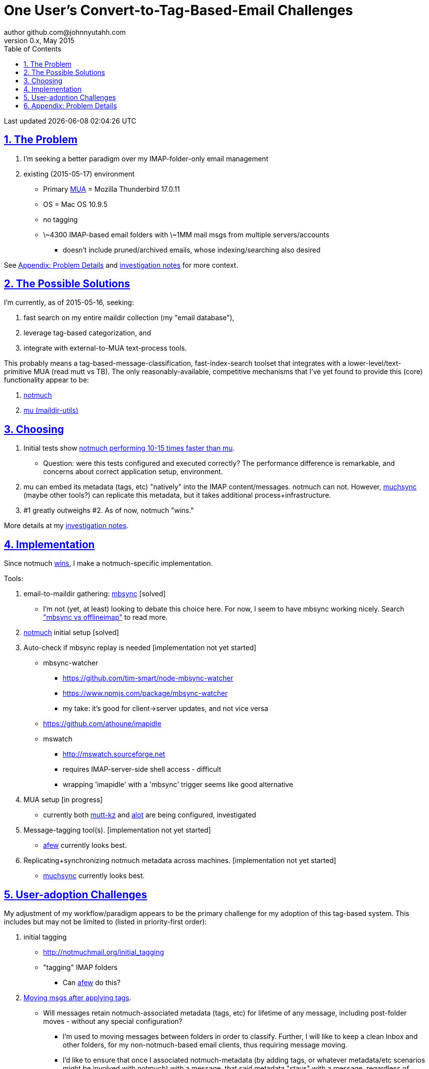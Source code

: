 // vim: set syntax=asciidoc:

// set asciidoc attributes
:toc:       1
:numbered:  1
:data-uri:  1
:icons:     1
:sectids:   1
:iconsdir: /usr/local/etc/asciidoc/images/icons

// create blank lines, from: http://bit.ly/1PeszRa
:blank: pass:[ +]

:sectlinks: 1
//:sectanchors: 1

# One User's Convert-to-Tag-Based-Email Challenges
author github.com@johnnyutahh.com
0.x, May 2015:
Last updated {docdate} {doctime}

toc::[]

<<<
:numbered:

<<<

## The Problem

. I'm seeking a better paradigm over my IMAP-folder-only email management
. existing (2015-05-17) environment
** Primary http://en.wikipedia.org/wiki/Email_client[MUA] =
   Mozilla Thunderbird 17.0.11
** OS = Mac OS 10.9.5
** no tagging
** \~4300 IMAP-based email folders with \~1MM mail msgs
   from multiple servers/accounts
*** doesn't include pruned/archived emails, whose indexing/searching
    also desired

See <<problem_details>> and
http://bit.ly/email-tag-based-user-paradigm[investigation notes]
for more context.
    
## The Possible Solutions

I'm currently, as of 2015-05-16, seeking:

1. fast search on my entire maildir collection (my "email database"),
2. leverage tag-based categorization, and
3. integrate with external-to-MUA text-process tools.

This probably means a tag-based-message-classification,
fast-index-search toolset that integrates with a
lower-level/text-primitive MUA (read mutt vs TB). The only
reasonably-available, competitive mechanisms that I've yet found to
provide this (core) functionality appear to be:

1. http://notmuch.org[notmuch]
2. http://www.djcbsoftware.nl/code/mu[mu (maildir-utils)]

## Choosing

1. Initial tests show
   https://gist.github.com/johnnyutahh/f4e3d2d3fb07de5fa146[notmuch
   performing 10-15 times faster than mu].
   ** Question: were this tests configured and executed correctly? The
      performance difference is remarkable, and concerns about correct
      application setup, environment.

2. mu can embed its metadata (tags, etc) "natively" into
   the IMAP content/messages. notmuch can not. However,
   http://www.muchsync.org/[muchsync] (maybe other tools?) can replicate
   this metadata, but it takes additional process+infrastructure.

3. #1 greatly outweighs #2. As of now, notmuch "wins."

More details at my https://github.com/johnnyutahh/tag-based-email/blob/master/email-tag-based-user-paradigm.txt[investigation notes].

## Implementation

Since notmuch <<Choosing,wins>>, I make a notmuch-specific implementation.

Tools:

. email-to-maildir gathering: http://isync.sourceforge.net/[mbsync] [solved]

** I'm not (yet, at least) looking to debate this choice here.
   For now, I seem to have mbsync working nicely. Search
   http://bit.ly/1EdmDkW["mbsync vs offlineimap"] to read more.

. http://notmuch.org[notmuch] initial setup [solved]

. Auto-check if mbsync replay is needed [implementation not yet started]
**  mbsync-watcher
***   https://github.com/tim-smart/node-mbsync-watcher
***   https://www.npmjs.com/package/mbsync-watcher
***   my take: it's good for client->server updates, and not vice versa
**  https://github.com/athoune/imapidle
**  mswatch
***   http://mswatch.sourceforge.net
***   requires IMAP-server-side shell access - difficult
***   wrapping 'imapidle' with a 'mbsync' trigger seems like good alternative

. MUA setup [in progress]

** currently both
http://kzak.redcrew.org/doku.php?id=mutt:start[mutt-kz] and
https://github.com/pazz/alot[alot] are being configured, investigated

. Message-tagging tool(s). [implementation not yet started]
** http://afew.readthedocs.org/en/latest[afew] currently looks best.

. Replicating+synchronizing notmuch metadata across machines.
  [implementation not yet started]
** http://www.muchsync.org[muchsync] currently looks best.


## User-adoption Challenges

My adjustment of my workflow/paradigm appears to be the primary
challenge for my adoption of this tag-based system. This includes but
may not be limited to (listed in priority-first order):
    
. initial tagging
** http://notmuchmail.org/initial_tagging
** "tagging" IMAP folders
*** Can https://readthedocs.org/projects/afew[afew] do this?

. http://bit.ly/1Edr8fp[Moving msgs after applying tags].

** Will messages retain notmuch-associated metadata (tags, etc) for
   lifetime of any message, including post-folder moves - without any
   special configuration?

*** I'm used to moving messages between folders in order to classify.
    Further, I will like to keep a clean Inbox and other folders, for my
    non-notmuch-based email clients, thus requiring message moving.

*** I'd like to ensure that once I associated notmuch-metadata (by
    adding tags, or whatever metadata/etc scenarios might be involved
    with notmuch) with a message, that said metadata "stays" with a
    message, regardless of wherever I put said message. Is this the way
    it works "out of the box"?

. IMAP folders as tags
// can't put the [id=''] reference above the bullet line,
// because it restarts the bullet-line numbering.
[id='IMAP_folders_as_tags',reftext='IMAP folders as tags']
** http://notmuchmail.org/pipermail/notmuch/2010/003249.html
*** http://notmuchmail.org/pipermail/notmuch/2010/003250.html

. notmuch/MUA/mutt-kz/alot folder-based searching
** not yet certain how different this is from <<IMAP_folders_as_tags>>.
** http://notmuchmail.org/pipermail/notmuch/2011/thread.html#3707
** http://bit.ly/notmuch-folder-based-searching-nabble-2011

. sync notmuch tags with maildir flags
** https://github.com/spaetz/notmuchsync

. using procmail to set tags
** http://notmuchmail.org/pipermail/notmuch/2012/thread.html#11055

. syncing notmuch tags across machines
** http://notmuchmail.org/pipermail/notmuch/2010/003249.html
*** http://notmuchmail.org/pipermail/notmuch/2010/003250.html
** http://www.reddit.com/r/linux/comments/2kcznk/notmuch_syncing_tags
*** https://github.com/altercation/es-bin/blob/master/maildir-notmuch-sync
*** https://lists.fedoraproject.org/pipermail/mutt-kz/2013-March/000136.html
** http://www.muchsync.org


[id='problem_details']
## Appendix: Problem Details

(DISCLAIMER: This sections is under construction, and not complete.)

OS X is great, but TB is difficult. Thunderbird is old, buggy,
troublesome, slow, basically inextensible (for me, anyway), and as
I understand it, feature frozen. I'm tired of debating with the
Mozillazine support team about TB's bugs and limitations. Among other
things, it's IMAP sync is slow and unreliable. It literally (and
unfortunately, inconsistently) deletes IMAP folders on it's own whim,
asynchronously, sometimes when I least expect it. Sometimes it loses
track of the folders it didn't delete, and simply creates new ones,
bloating my mbox (TB only reliably support mbox) files terribly over
time. Or simply spot-use TB or Outlook where I have to send formatted
email.

Additionally, the TB text/formatting editor is legendarily bad/buggy.
I'd desperately prefer to simply edit in vim, and edit rich/html text in
markdown or asciidoc and convert to html with a rendering engine, and I
suspect I could script-integrate such capability... if I had an MUA that
could play nicely with external scripts.

Further, I'm a keyboard jockey--eg: vim lover--and Python programmer.
I've maxed out TB's keyboard-shortcut-ness best I can tell, and it's
still limiting. I have external tools (some developed by me and/or my
team) to parse and perform "magic" (like task-tracking and bug-report
integration) on email folders and individual messages, and TB--with it's
lack of proper maildir support and difficult extensibility--makes it if
not close-to-impossible to integrate with the external tools.

In short, it's time to move on from Thunderbird.

{blank}
{blank}
{blank}
{blank}
{blank}
{blank}
{blank}
{blank}
{blank}
{blank}
{blank}
{blank}
{blank}
{blank}
{blank}
{blank}
{blank}
{blank}
{blank}
{blank}
{blank}
{blank}
{blank}
{blank}
{blank}
{blank}
{blank}
{blank}
{blank}
{blank}
{blank}
{blank}
{blank}
{blank}
{blank}
{blank}
{blank}
{blank}
{blank}
{blank}
{blank}
{blank}
{blank}
{blank}
{blank}
{blank}
{blank}
{blank}
